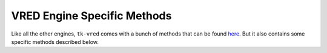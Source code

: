 VRED Engine Specific Methods
############################

Like all the other engines, ``tk-vred`` comes with a bunch of methods that can be found `here <https://developer.shotgridsoftware.com/tk-core/platform.html#engine>`_.
But it also contains some specific methods described below.
